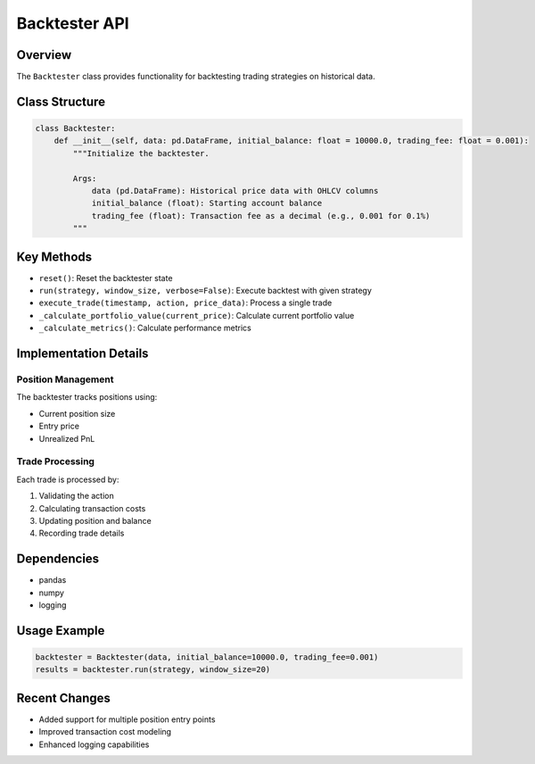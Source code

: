 Backtester API
=============

Overview
--------

The ``Backtester`` class provides functionality for backtesting trading strategies on historical data.

Class Structure
--------------

.. code-block:: python

    class Backtester:
        def __init__(self, data: pd.DataFrame, initial_balance: float = 10000.0, trading_fee: float = 0.001):
            """Initialize the backtester.

            Args:
                data (pd.DataFrame): Historical price data with OHLCV columns
                initial_balance (float): Starting account balance
                trading_fee (float): Transaction fee as a decimal (e.g., 0.001 for 0.1%)
            """

Key Methods
----------

- ``reset()``: Reset the backtester state
- ``run(strategy, window_size, verbose=False)``: Execute backtest with given strategy
- ``execute_trade(timestamp, action, price_data)``: Process a single trade
- ``_calculate_portfolio_value(current_price)``: Calculate current portfolio value
- ``_calculate_metrics()``: Calculate performance metrics

Implementation Details
--------------------

Position Management
^^^^^^^^^^^^^^^^^

The backtester tracks positions using:

- Current position size
- Entry price
- Unrealized PnL

Trade Processing
^^^^^^^^^^^^^

Each trade is processed by:

1. Validating the action
2. Calculating transaction costs
3. Updating position and balance
4. Recording trade details

Dependencies
-----------

- pandas
- numpy
- logging

Usage Example
-----------

.. code-block:: python

    backtester = Backtester(data, initial_balance=10000.0, trading_fee=0.001)
    results = backtester.run(strategy, window_size=20)

Recent Changes
------------

- Added support for multiple position entry points
- Improved transaction cost modeling
- Enhanced logging capabilities 